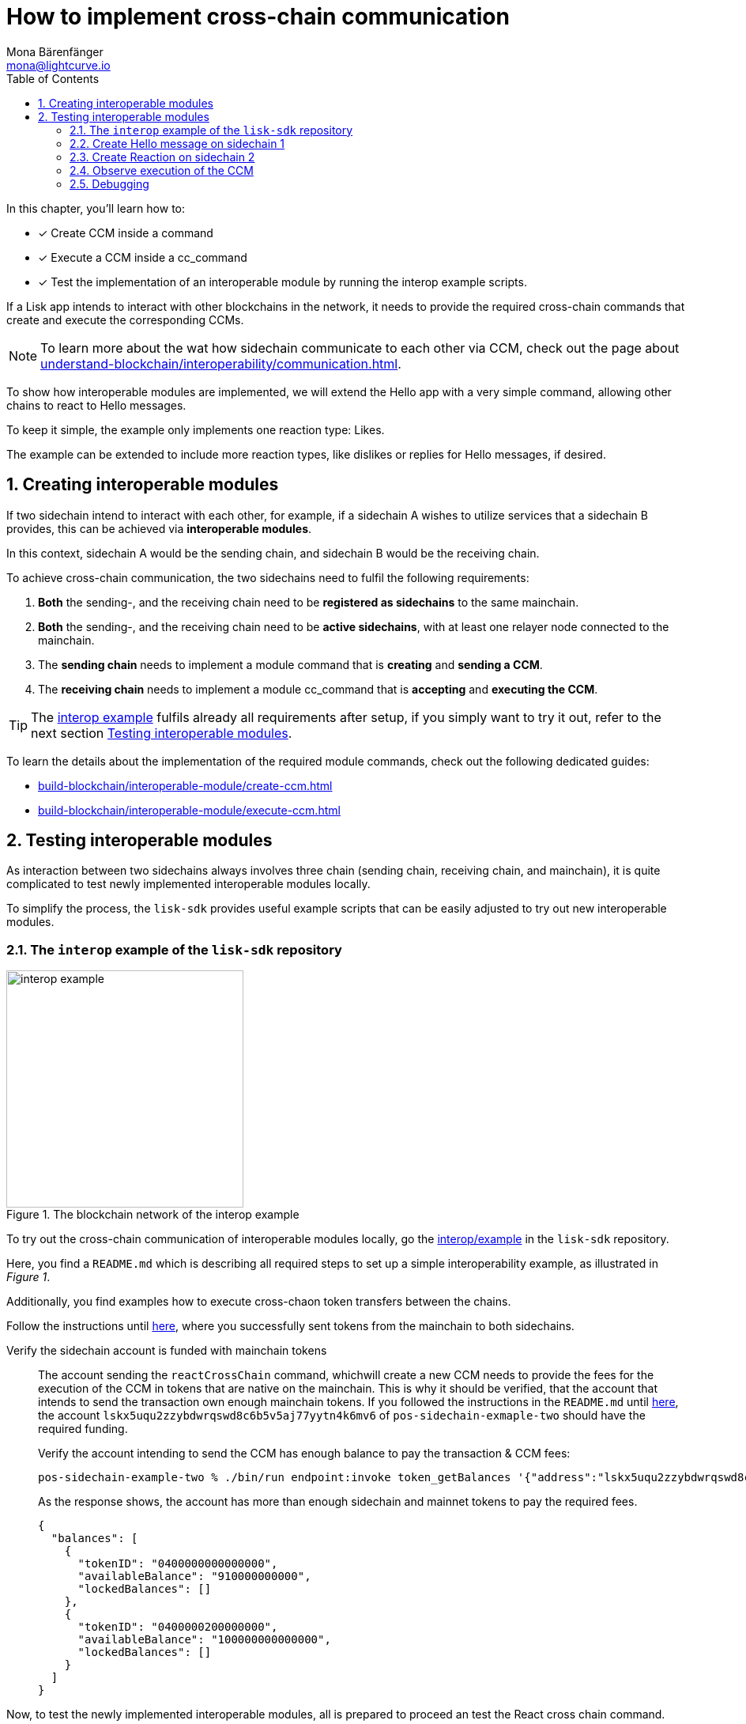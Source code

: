 = How to implement cross-chain communication
Mona Bärenfänger <mona@lightcurve.io>
:toc:
:idprefix:
:idseparator: -
:sectnums:
// URLs
:url_github_sdk_interop: https://github.com/LiskHQ/lisk-sdk/tree/release/6.0.0/examples/interop
:url_github_sdk_interop_cctransfer: {url_github_sdk_interop}#transfer-from-mainchain-to-sidechain-two
// Project URLs
:url_understand_interopcommunication: understand-blockchain/interoperability/communication.adoc
:url_build_createccm: build-blockchain/interoperable-module/create-ccm.adoc
:url_build_executeccm: build-blockchain/interoperable-module/execute-ccm.adoc

====
In this chapter, you'll learn how to:

* [x] Create CCM inside a command
* [x] Execute a CCM inside a cc_command
* [x] Test the implementation of an interoperable module by running the interop example scripts.
====

If a Lisk app intends to interact with other blockchains in the network, it needs to provide the required cross-chain commands that create and execute the corresponding CCMs.

NOTE: To learn more about the wat how sidechain communicate to each other via CCM, check out the page about xref:{url_understand_interopcommunication}[].

To show how interoperable modules are implemented, we will extend the Hello app with a very simple command, allowing other chains to react to Hello messages.

To keep it simple, the example only implements one reaction type: Likes.

The example can be extended to include more reaction types, like dislikes or replies for Hello messages, if desired.

== Creating interoperable modules

If two sidechain intend to interact with each other, for example, if a sidechain A wishes to utilize services that a sidechain B provides, this can be achieved via *interoperable modules*.

In this context, sidechain A would be the sending chain, and sidechain B would be the receiving chain.

To achieve cross-chain communication, the two sidechains need to fulfil the following requirements:

. *Both* the sending-, and the receiving chain need to be *registered as sidechains* to the same mainchain.
. *Both* the sending-, and the receiving chain need to be *active sidechains*, with at least one relayer node connected to the mainchain.
. The *sending chain* needs to implement a module command that is *creating* and *sending a CCM*.
. The *receiving chain* needs to implement a module cc_command that is *accepting* and *executing the CCM*.

TIP: The {url_github_sdk_interop}[interop example^] fulfils already all requirements after setup, if you simply want to try it out, refer to the next section <<testing-interoperable-modules>>.

To learn the details about the implementation of the required module commands, check out the following dedicated guides:

* xref:{url_build_createccm}[]
* xref:{url_build_executeccm}[]


== Testing interoperable modules

As interaction between two sidechains always involves three chain (sending chain, receiving chain, and mainchain), it is quite complicated to test newly implemented interoperable modules locally.

To simplify the process, the `lisk-sdk` provides useful example scripts that can be easily adjusted to try out new interoperable modules.

=== The `interop` example of the `lisk-sdk` repository

[.float-group]
--
[role="right"]
.The blockchain network of the interop example
image::build-blockchain/interop-example.png[,300,role="right"]

To try out the cross-chain communication of interoperable modules locally, go the {url_github_sdk_interop}[interop/example] in the `lisk-sdk` repository.

Here, you find a `README.md` which is describing all required steps to set up a simple interoperability example, as illustrated in _Figure 1_.

Additionally, you find examples how to execute cross-chaon token transfers between the chains.

Follow the instructions until {url_github_sdk_interop_cctransfer}[here^], where you successfully sent tokens from the mainchain to both sidechains.

Verify the sidechain account is funded with mainchain tokens::
The account sending the `reactCrossChain` command, whichwill create a new CCM needs to provide the fees for the execution of the CCM in tokens that are native on the mainchain.
This is why it should be verified, that the account that intends to send the transaction own enough mainchain tokens.
If you followed the instructions in the `README.md` until {url_github_sdk_interop_cctransfer}[here^], the account `lskx5uqu2zzybdwrqswd8c6b5v5aj77yytn4k6mv6` of `pos-sidechain-exmaple-two` should have the required funding.
+
Verify the account intending to send the CCM has enough balance to pay the transaction & CCM fees:
+
[source,bash]
----
pos-sidechain-example-two % ./bin/run endpoint:invoke token_getBalances '{"address":"lskx5uqu2zzybdwrqswd8c6b5v5aj77yytn4k6mv6"}' --pretty
----
+
As the response shows, the account has more than enough sidechain and mainnet tokens to pay the required fees.
+
[source,json]
----
{
  "balances": [
    {
      "tokenID": "0400000000000000",
      "availableBalance": "910000000000",
      "lockedBalances": []
    },
    {
      "tokenID": "0400000200000000",
      "availableBalance": "100000000000000",
      "lockedBalances": []
    }
  ]
}
----

Now, to test the newly implemented interoperable modules, all is prepared to proceed an test the React cross chain command.

--
=== Create Hello message on sidechain 1

[source,bash]
----
pos-sidechain-example-one % ./bin/run transaction:create hello createHello 10000000 --json --pretty --key-derivation-path="m/44'/134'/12'" --send
----

----
? Please enter passphrase:  [hidden]
? Please enter: message:  Hello sidechain 2! :-)
----

[source,json]
----
{
  "transaction": {
    "module": "hello",
    "command": "createHello",
    "fee": "10000000",
    "nonce": "0",
    "senderPublicKey": "3e8ba5794c323cc83c4085576930aa5a49486f989498f15980dc2c50e125226f",
    "signatures": [
      "5060ccd88c2083a3a3905c65055804adf2ec9a9f30e7ebd88f29e42ff0dadd4c18ba9dbc462f2305c041bec68e498f8922941758cd0403766c89c7199af84408"
    ],
    "params": {
      "message": "Hello sidechain 2! :-)"
    },
    "id": "cbd493f4e554c4ffde09a8a0d641164439d5ef9e7605c84d52d2d25248a897a7"
  }
}
----

 Transaction with id: 'cbd493f4e554c4ffde09a8a0d641164439d5ef9e7605c84d52d2d25248a897a7' received by node.

[source,bash]
----
pos-sidechain-example-one % ./bin/run endpoint:invoke hello_getHello '{"address":"lskmjwp8z88avvxn4voktmx8cu9wk4opjkna5owt5"}'
----

[source,json]
----
{"message":"Hello sidechain 2! :-)"}
----
=== Create Reaction on sidechain 2

[source,bash]
----
pos-sidechain-example-two % ./bin/run transaction:create react reactCrossChain 1000000 --json --pretty --key-derivation-path="m/44'/134'/12'" --params='{"reactionType":0,"helloMessageID":"lskmjwp8z88avvxn4voktmx8cu9wk4opjkna5owt5","receivingChainID":"04000001","data":"","messageFee":"2100000","messageFeeTokenID":"0400000000000000"}' -p "crack tide merry unit rival joke drum private object top obey twelve exit scale sure pipe apple view forward surge aspect farm meat farm" --send
{
  "transaction": "0a057265616374120f726561637443726f7373436861696e180020c0843d2a20c94952af78216ff92d615f4eb566726693d05df2d0b82f7fce26fc1f0e6e8724323a080012296c736b6d6a7770387a3838617676786e34766f6b746d7838637539776b346f706a6b6e61356f7774351a0022040400000128a09680013a404f68f83f8e32aadba4b2bb465ac0b09ca6a1c0ca247750e21d22cbd0fc53a5684fc3d4185d47e69e6e85a818ef04a61430dcadc096813cb205f735d04e3c4901"
}
{
  "transaction": {
    "module": "react",
    "command": "reactCrossChain",
    "fee": "1000000",
    "nonce": "0",
    "senderPublicKey": "c94952af78216ff92d615f4eb566726693d05df2d0b82f7fce26fc1f0e6e8724",
    "signatures": [
      "4f68f83f8e32aadba4b2bb465ac0b09ca6a1c0ca247750e21d22cbd0fc53a5684fc3d4185d47e69e6e85a818ef04a61430dcadc096813cb205f735d04e3c4901"
    ],
    "params": {
      "reactionType": 0,
      "helloMessageID": "lskmjwp8z88avvxn4voktmx8cu9wk4opjkna5owt5",
      "receivingChainID": "04000001",
      "data": "",
      "messageFee": "2100000"
    },
    "id": "5043174c97f508b711d9be0ec57ed60009ea83b57b2a665cef8c99420b9fcbb2"
  }
}
Transaction with id: '5043174c97f508b711d9be0ec57ed60009ea83b57b2a665cef8c99420b9fcbb2' received by node.
----
=== Observe execution of the CCM

Sidechain 2::
* http://localhost:4007[^]
* `pm2 log 3`

Go to the events of the Dashboard and look for the following event:

 interoperability_ccmSendSuccess (height: 772 index: 8 topics: 045043174c97f508b711d9be0ec57ed60009ea83b57b2a665cef8c99420b9fcbb2, 04000002, 04000001, 5fc4e869feb87e83801adee1c5ca44a9c71fa10b6668021abed48d73864bd69f)

[source,json]
----
{
  "ccm": {
    "module": "hello",
    "crossChainCommand": "reactCrossChain",
    "nonce": "1",
    "fee": "2100000",
    "sendingChainID": "04000002",
    "receivingChainID": "04000001",
    "params": "080012296c736b6d6a7770387a3838617676786e34766f6b746d7838637539776b346f706a6b6e61356f7774351a00",
    "status": 0
  }
}
----

Sidechain 1::
* http://localhost:4006[^]
* `pm2 log 2`

Go to the events of the Dashboard and look for the following event:

 interoperability_ccmProcessed (height: 335 index: 3 topics: ab36b23bce5e2a0cebe9131c5b3bddfd8132e9367f1cf9a95875ae74b8ca3909, f092606d704d8a205bf2d702119c4761e3cb8cc22197fd28411f28fae9aa4d98, 04000002, 04000001)

[source,json]
----
{
  "ccm": {
    "module": "hello",
    "crossChainCommand": "reactCrossChain",
    "nonce": "1",
    "fee": "100000000",
    "sendingChainID": "04000002",
    "receivingChainID": "04000001",
    "params": "080112296c736b367134747a79657633386666776d66756263746163717a6f667962377a326f667266666d33791a0772656163746564",
    "status": 0
  },
  "result": 0,
  "code": 0
}
----

=== Debugging

[source,bash]
----
pos-sidechain-example-two % ./bin/run endpoint:invoke chainConnector_getLastSentCCM --pretty --data-path=/Users/mona/.lisk/mainchain-node-one
----

[source,bash]
----
pos-sidechain-example-two % ./bin/run endpoint:invoke 'chainConnector_authorize' '{"password": "lisk", "enable": true }' --data-path=/Users/mona/.lisk/pos-sidechain-example-two
pos-sidechain-example-two % ./bin/run endpoint:invoke 'chainConnector_authorize' '{"password": "lisk", "enable": true }' --data-path=/Users/mona/.lisk/pos-sidechain-example-one
pos-sidechain-example-two % ./bin/run endpoint:invoke 'chainConnector_authorize' '{"password": "lisk", "enable": true }' --data-path=/Users/mona/.lisk/mainchain-node-one
pos-sidechain-example-two % ./bin/run endpoint:invoke 'chainConnector_authorize' '{"password": "lisk", "enable": true }' --data-path=/Users/mona/.lisk/mainchain-node-two
----
